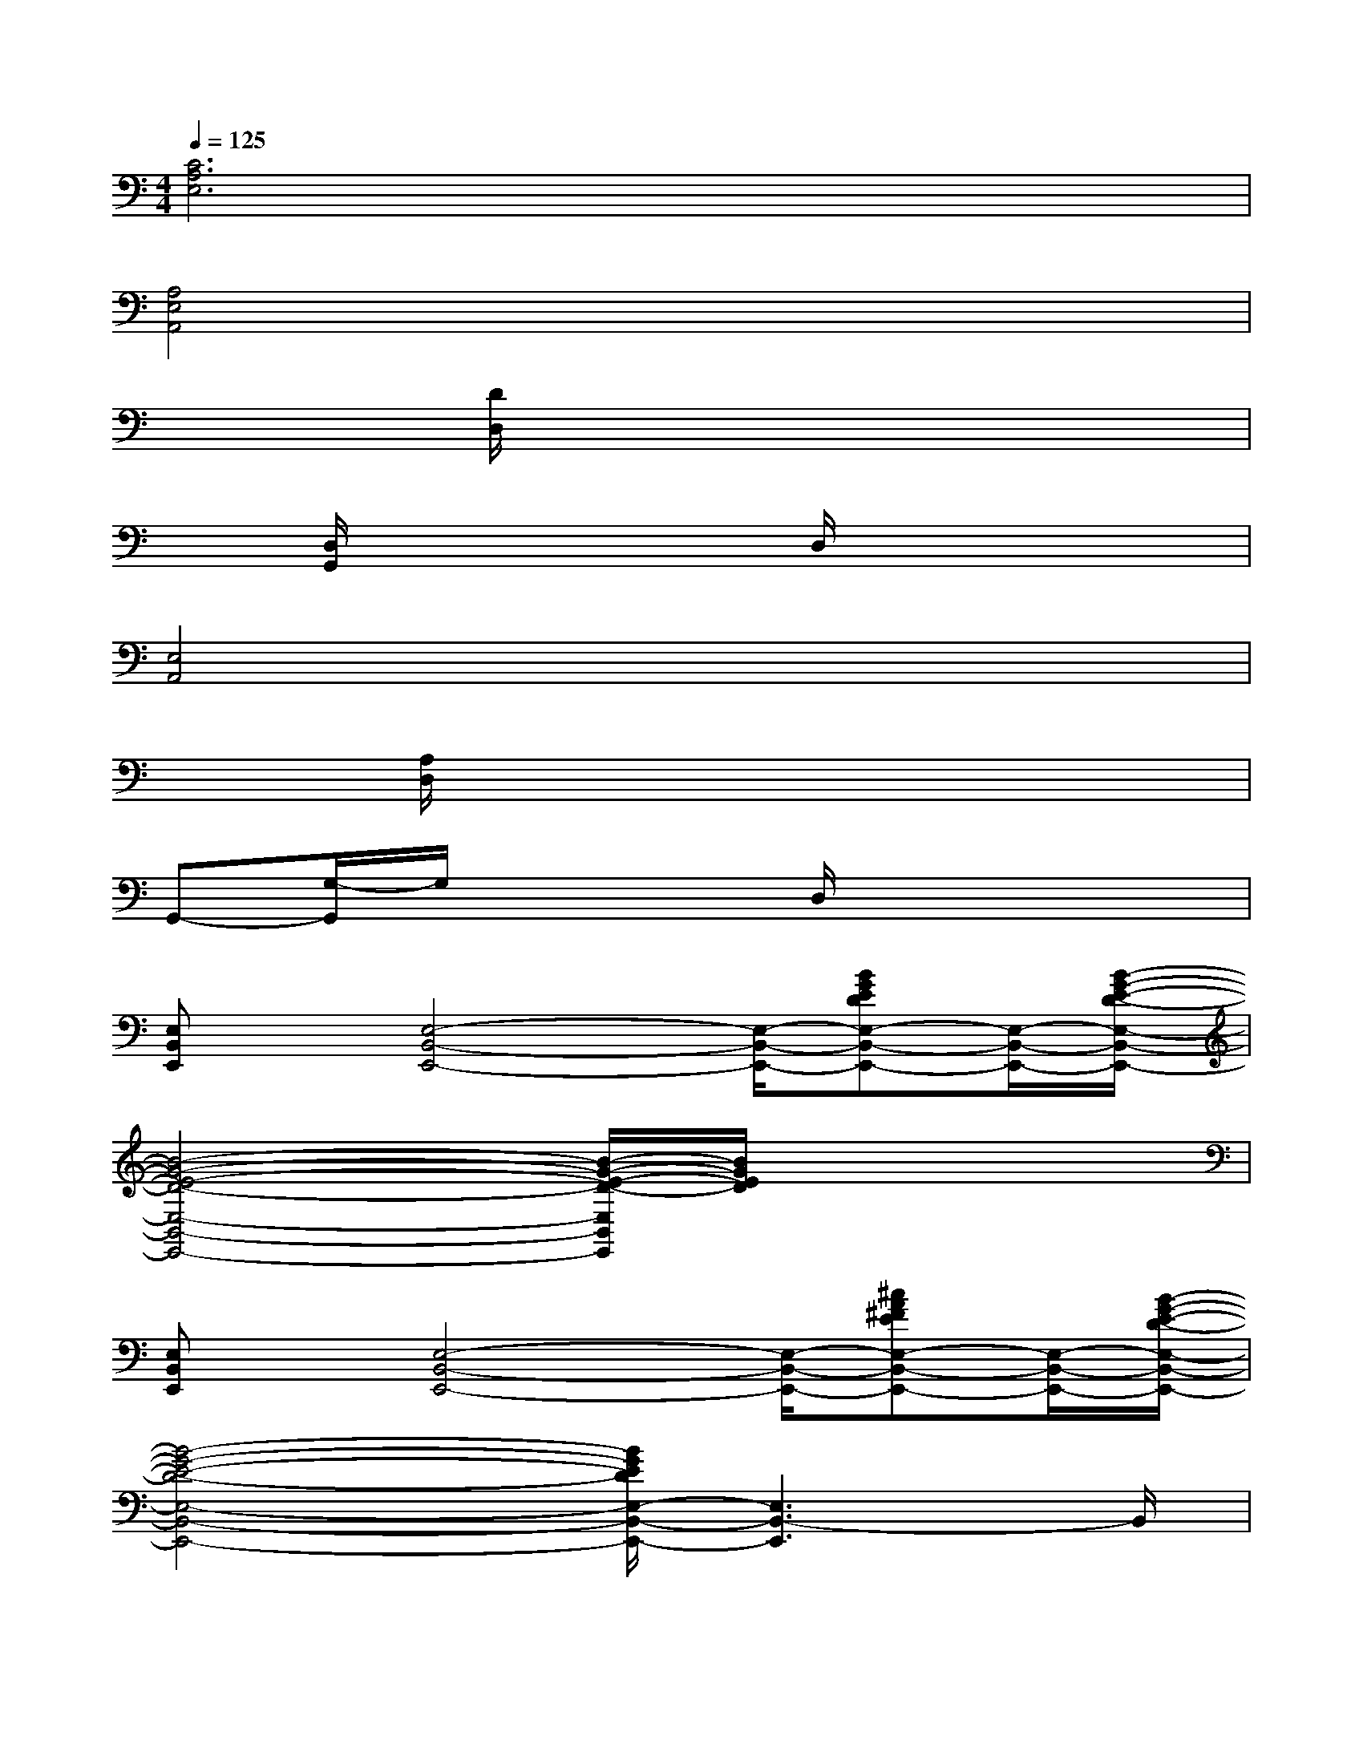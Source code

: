 X:1
T:
M:4/4
L:1/8
Q:1/4=125
K:C%0sharps
V:1
[C6A,6E,6]x2|
[A,4E,4A,,4]x4|
x2[D/2D,/2]x4x3/2|
x[D,/2G,,/2]x3x/2D,/2x2x/2|
[E,4A,,4]x4|
x[A,/2D,/2]x6x/2|
G,,-[G,/2-G,,/2]G,/2x3D,/2x2x/2|
[E,B,,E,,]x/2[E,4-B,,4-E,,4-][E,/2-B,,/2-E,,/2-][BGEDE,-B,,-E,,-][E,/2-B,,/2-E,,/2-][B/2-G/2-E/2-D/2-E,/2-B,,/2-E,,/2-]|
[B4-G4-E4-D4-E,4-B,,4-E,,4-][B/2-G/2-E/2-D/2-E,/2B,,/2E,,/2][B/2G/2E/2D/2]x3|
[E,B,,E,,]x/2[E,4-B,,4-E,,4-][E,/2-B,,/2-E,,/2-][^cA^FEE,-B,,-E,,-][E,/2-B,,/2-E,,/2-][B/2-G/2-E/2-D/2-E,/2-B,,/2-E,,/2-]|
[B4-G4-E4-D4-E,4-B,,4-E,,4-][B/2G/2E/2D/2E,/2-B,,/2-E,,/2-][E,3B,,3-E,,3]B,,/2|
[E,/2-B,,/2-E,,/2][E,/2B,,/2]x/2[E,4-B,,4-E,,4-][E,/2-B,,/2-E,,/2-][BGEDE,-B,,-E,,-][E,/2-B,,/2-E,,/2-][B/2-G/2-E/2-D/2-E,/2-B,,/2-E,,/2-]|
[B6-G6-E6-D6-E,6-B,,6-E,,6-][B/2G/2E/2D/2E,/2-B,,/2-E,,/2-][E,B,,E,,]x/2|
[E,/2-B,,/2E,,/2]E,/2x/2[E,4-B,,4-E,,4-][E,/2-B,,/2-E,,/2-][^cA^FEE,-B,,-E,,-][E,/2-B,,/2-E,,/2-][B/2-G/2-E/2-D/2-E,/2-B,,/2-E,,/2-]|
[B4-G4-E4-D4-E,4-B,,4-E,,4-][B/2G/2E/2D/2E,/2-B,,/2-E,,/2-][E,2B,,2E,,2]x3/2|
[G3/2-E3/2-A,,3/2-][GE=CE,A,,-]A,,/2[G/2-E/2]G/2[G3/2-D3/2G,,3/2-][GB,G,,]x/2[G/2D/2]x/2